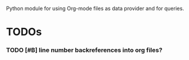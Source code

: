 #+FILETAGS: porg

Python module for using Org-mode files as data provider and for queries.

* TODOs
*** TODO [#B] line number backreferences into org files? 
:PROPERTIES:
:CREATED: [2018-10-12 Fri 16:40]
:END:

